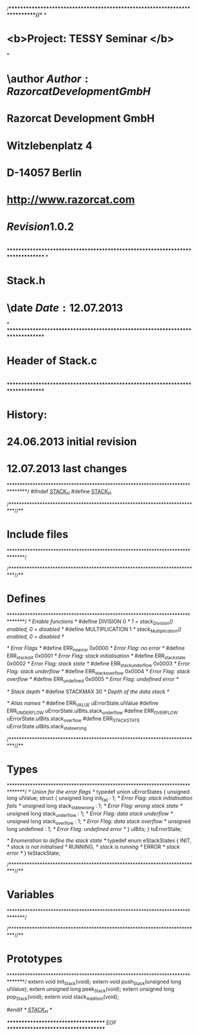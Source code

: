 /**************************************************************************//**
*
* <b>Project:   TESSY Seminar </b>
*
* \author    $Author: Razorcat Development GmbH$                                     \n
*            Razorcat Development GmbH                                       \n
*            Witzlebenplatz 4                                                \n
*            D-14057 Berlin                                                  \n
*            http://www.razorcat.com                                         \n
*                                                                            \n
*            $Revision 1.0.2$                                                \n
*                                                                            \n
*******************************************************************************
*
* \file      Stack.h
* \date      $Date: 12.07.2013$
*
*******************************************************************************
* \brief
*  Header of Stack.c
*  
*******************************************************************************
* History:
* 24.06.2013 initial revision
* 12.07.2013 last changes
*******************************************************************************/
#ifndef _STACK_H_
#define _STACK_H_

/**************************************************************************//**
* Include files
******************************************************************************/

/**************************************************************************//**
* Defines
******************************************************************************/
/* Enable functions  */
#define DIVISION          0  /* 1 = stack_Division() enabled, 0 = disabled   */
#define MULTIPLICATION    1  /* stack_Multiplication() enabled, 0 = disabled */

/* Error Flags  */
#define ERR_no_error              0x0000  /* Error Flag: no error */
#define ERR_stack_init            0x0001  /* Error Flag: stack initialisation */
#define ERR_stack_state           0x0002  /* Error Flag: stack state */
#define ERR_stack_underflow       0x0003  /* Error Flag: stack underflow */
#define ERR_stack_overflow        0x0004  /* Error Flag: stack overflow */
#define ERR_undefined             0x0005  /* Error Flag: undefined error */

/* Stack depth */
#define STACKMAX 30                       /* Depth of the data stack */

/* Alias names */
#define ERR_VALUE       uErrorState.ulValue
#define ERR_UNDERFLOW   uErrorState.ulBits.stack_underflow
#define ERR_OVERFLOW    uErrorState.ulBits.stack_overflow
#define ERR_STACKSTATE  uErrorState.ulBits.stack_state_wrong

/**************************************************************************//**
* Types
******************************************************************************/
/* Union for the error flags */
typedef union uErrorStates
{
    unsigned long ulValue;
    struct
    {
        unsigned long init_fail            : 1;     /* Error Flag: stack initialisation fails */
        unsigned long stack_state_wrong    : 1;     /* Error Flag: wrong stack state */
        unsigned long stack_underflow      : 1;     /* Error Flag: data stack underflow */
        unsigned long stack_overflow       : 1;     /* Error Flag: data stack overflow */
        unsigned long undefined            : 1;     /* Error Flag: undefined error */
    } ulBits;
} tuErrorState;

/* Enumeration to define the stack state */
typedef enum eStackStates
{
    INIT,            /* stack is not initialised */
    RUNNING,         /* stack is running */
    ERROR            /* stack error */
} teStackState;

/**************************************************************************//**
* Variables
******************************************************************************/

/**************************************************************************//**
* Prototypes
******************************************************************************/
extern void Init_Stack(void);
extern void push_Stack(unsigned long ulValue);
extern unsigned long peek_Stack(void);
extern unsigned long pop_Stack(void);
extern void stack_Addition(void);

#endif /* _STACK_H_ */

/************************************ EOF ************************************/
